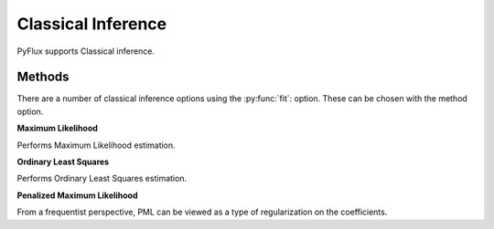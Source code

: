 Classical Inference
==================================

PyFlux supports Classical inference.

Methods
----------

There are a number of classical inference options using the :py:func:`fit`: option. These can be chosen with the method option.

**Maximum Likelihood**

Performs Maximum Likelihood estimation.

.. code-block:: python
   :linenos:

   model.fit(method='MLE')

**Ordinary Least Squares**

Performs Ordinary Least Squares estimation.

.. code-block:: python
   :linenos:

   model.fit(method='OLS')

**Penalized Maximum Likelihood**

From a frequentist perspective, PML can be viewed as a type of regularization on the coefficients.

.. code-block:: python
   :linenos:

   model.fit(method='PML')
